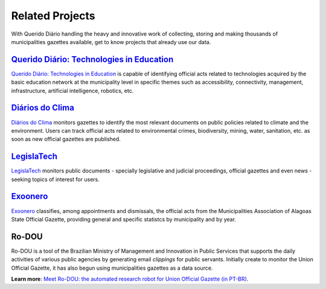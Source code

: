 Related Projects
###########################

With Querido Diário handling the heavy and innovative work of collecting, storing and making thousands of municipalities gazettes available, get to know projects that already use our data.

`Querido Diário\: Technologies in Education`_
************************************************

`Querido Diário\: Technologies in Education`_ is capable of identifying official acts related to  technologies acquired by the basic education network at the municipality level in specific themes such as accessibility, connectivity, management, infrastructure, artificial intelligence, robotics, etc.

.. image:: https://querido-diario-static.nyc3.cdn.digitaloceanspaces.com/docs/related-projects/querido-diario-tecnologias-educacao.png
    :alt: "Querido Diário: Technology in education" Webpage
    
`Diários do Clima`_
**********************************

`Diários do Clima`_ monitors gazettes to identify the most relevant documents on public policies related to climate and the environment. Users can track official acts related to environmental crimes, biodiversity, mining, water, sanitation, etc. as soon as new official gazettes are published.

.. image:: https://querido-diario-static.nyc3.cdn.digitaloceanspaces.com/docs/related-projects/diario-do-clima.png
   :alt: "Diário do clima" webpage.
 
`LegislaTech`_
*****************
 
`LegislaTech`_ monitors public documents - specially legislative and judicial proceedings, official gazettes and even news - seeking topics of interest for users.
 
.. image:: https://querido-diario-static.nyc3.cdn.digitaloceanspaces.com/docs/related-projects/legislatech.png
    :alt: LegislaTech webpage.
    


`Exoonero`_
*******************

`Exoonero`_ classifies, among appointments and dismissals, the official acts from the Municipalities Association of Alagoas State Official Gazette, providing general and specific statistcs by municipality and by year.

.. image:: https://querido-diario-static.nyc3.cdn.digitaloceanspaces.com/docs/related-projects/exoonero.png
    :alt: Exoonero Webpage.

Ro-DOU
*************
 
Ro-DOU is a tool of the Brazilian Ministry of Management and Innovation in Public Services that supports the daily activities of various public agencies by generating email *clippings* for public servants. Initially create to monitor the Union Official Gazette, it has also begun using municipalities gazettes as a data source.
 
**Learn more**: `Meet Ro-DOU\: the automated research robot for Union Official Gazette (in PT-BR)`_.
 
.. REFERÊNCIAS
.. _Querido Diário\: Technologies in Education: https://queridodiario.ok.org.br/educacao
.. _Diários do Clima: https://diariosdoclima.org.br/
.. _LegislaTech: https://legisla.tech/
.. _Exoonero: https://exoonero.org/
.. _Meet Ro-DOU\: the automated research robot for Union Official Gazette (in PT-BR): https://www.gov.br/gestao/pt-br/assuntos/ro-dou/noticias/conheca-o-ro-dou-o-robo-de-pesquisa-automatizada-no-diario-oficial-da-uniao

